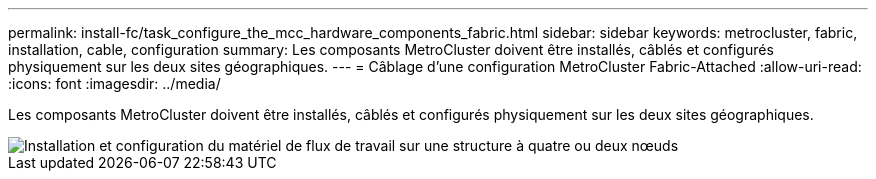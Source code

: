 ---
permalink: install-fc/task_configure_the_mcc_hardware_components_fabric.html 
sidebar: sidebar 
keywords: metrocluster, fabric, installation, cable, configuration 
summary: Les composants MetroCluster doivent être installés, câblés et configurés physiquement sur les deux sites géographiques. 
---
= Câblage d'une configuration MetroCluster Fabric-Attached
:allow-uri-read: 
:icons: font
:imagesdir: ../media/


[role="lead"]
Les composants MetroCluster doivent être installés, câblés et configurés physiquement sur les deux sites géographiques.

image::../media/workflow_hardware_installation_and_configuration_4_node_or_2_node_fabric.gif[Installation et configuration du matériel de flux de travail sur une structure à quatre ou deux nœuds]
